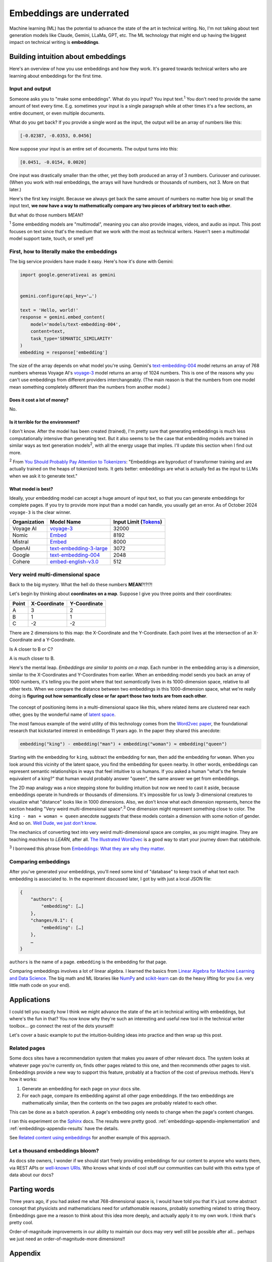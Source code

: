 .. _embeddings:

=========================
Embeddings are underrated
=========================

Machine learning (ML) has the potential to advance the state of the
art in technical writing. No, I'm not talking about text generation models
like Claude, Gemini, LLaMa, GPT, etc. The ML technology that might end up
having the biggest impact on technical writing is **embeddings**.

.. raw:: html

   Embeddings aren't exactly new, but they have become much more widely
   accessible in the last couple years. What embeddings offer to technical
   writers is <b><i>the ability to discover connections between texts at
   previously impossible scales</i></b>.

.. _embeddings-intuition:

-----------------------------------
Building intuition about embeddings
-----------------------------------

Here's an overview of how you use embeddings and how they work.
It's geared towards technical writers who are learning about
embeddings for the first time.

.. _embeddings-intuition-i/o:

Input and output
================

Someone asks you to "make some embeddings". What do you input? You input
text.\ :sup:`1` You don't need to provide the same amount of text every time.
E.g. sometimes your input is a single paragraph while at other times it's
a few sections, an entire document, or even multiple documents.

.. _array: https://www.geeksforgeeks.org/what-is-array/

What do you get back? If you provide a single word as the
input, the output will be an array of numbers like this:

.. code-block:: text

   [-0.02387, -0.0353, 0.0456]

Now suppose your input is an entire set of documents. The output
turns into this:

.. code-block:: text

   [0.0451, -0.0154, 0.0020]

One input was drastically smaller than the other, yet they both produced
an array of 3 numbers. Curiouser and curiouser. (When you work with real embeddings,
the arrays will have hundreds or thousands of numbers, not 3. More on that
later.)

Here's the first key insight. Because we always get back the same amount of
numbers no matter how big or small the input text, **we now have a way to
mathematically compare any two pieces of arbitrary text to each other**.

But what do those numbers *MEAN*?

:sup:`1` Some embedding models are "multimodal", meaning you can also provide images, videos,
and audio as input. This post focuses on text since that's the medium that we
work with the most as technical writers.
Haven't seen a multimodal model support taste, touch, or smell yet!

.. _embeddings-intuition-api:

First, how to literally make the embeddings
===========================================

The big service providers have made it easy.
Here's how it's done with Gemini:

.. code-block:: py

   import google.generativeai as gemini


   gemini.configure(api_key='…')

   text = 'Hello, world!'
   response = gemini.embed_content(
       model='models/text-embedding-004',
       content=text,
       task_type='SEMANTIC_SIMILARITY'
   )
   embedding = response['embedding']

.. _text-embedding-004: https://ai.google.dev/gemini-api/docs/models/gemini#text-embedding
.. _voyage-3: https://docs.voyageai.com/docs/embeddings

The size of the array depends on what model you're using. Gemini's
`text-embedding-004`_ model returns an array of 768 numbers whereas Voyage AI's
`voyage-3`_ model returns an array of 1024 numbers. This is one of the reasons
why you can't use embeddings from different providers interchangeably. (The
main reason is that the numbers from one model mean something completely
different than the numbers from another model.)

Does it cost a lot of money?
----------------------------

No.

Is it terrible for the environment?
-----------------------------------

I don't know. After the model has been created (trained), I'm pretty sure that
generating embeddings is much less computationally intensive than generating
text. But it also seems to be the case that embedding models are trained in
similar ways as text generation models\ :sup:`2`, with all the energy usage
that implies. I'll update this section when I find out more.

.. _You Should Probably Pay Attention to Tokenizers: https://cybernetist.com/2024/10/21/you-should-probably-pay-attention-to-tokenizers/

:sup:`2` From `You Should Probably Pay Attention to Tokenizers`_: "Embeddings
are byproduct of transformer training and are actually trained on the heaps of
tokenized texts. It gets better: embeddings are what is actually fed as the
input to LLMs when we ask it to generate text."

What model is best?
-------------------

Ideally, your embedding model can accept a huge amount of input text,
so that you can generate embeddings for complete pages. If you try to
provide more input than a model can handle, you usually get an error.
As of October 2024 ``voyage-3`` is the clear winner.

.. _Tokens: https://seantrott.substack.com/p/tokenization-in-large-language-models

.. csv-table::
   :header: Organization, Model Name, Input Limit (`Tokens`_)

   Voyage AI, `voyage-3 <https://docs.voyageai.com/docs/embeddings>`_, 32000
   Nomic, `Embed <https://www.nomic.ai/blog/posts/nomic-embed-text-v1>`__, 8192
   Mistral, `Embed <https://docs.mistral.ai/getting-started/models/models_overview/#premier-models>`__, 8000
   OpenAI, `text-embedding-3-large <https://platform.openai.com/docs/models/embeddings>`_, 3072
   Google, `text-embedding-004`_, 2048
   Cohere, `embed-english-v3.0 <https://docs.cohere.com/v2/docs/models#embed>`_, 512

.. _embeddings-intuition-meaning:

Very weird multi-dimensional space
==================================

Back to the big mystery. What the hell do these numbers **MEAN**?!?!?!

Let's begin by thinking about **coordinates on a map**.
Suppose I give you three points and their coordinates:

.. csv-table::
   :header: Point, X-Coordinate, Y-Coordinate

   A, 3, 2
   B, 1, 1
   C, -2, -2

There are 2 dimensions to this map: the X-Coordinate and the
Y-Coordinate. Each point lives at the intersection of an X-Coordinate
and a Y-Coordinate.

Is A closer to B or C?

.. plot::
   :show-source-link: False
   :include-source: False

   import matplotlib.pyplot as plt
   import networkx as nx


   graph = nx.Graph()

   graph.add_node("A", pos=(3, 2))
   graph.add_node("B", pos=(1, 1))
   graph.add_node("C", pos=(-2, -2))

   pos = nx.get_node_attributes(graph, 'pos')  # Get node positions
   x_coords = [pos[node][0] for node in graph.nodes()]
   y_coords = [pos[node][1] for node in graph.nodes()]
   x_min, x_max = min(x_coords) - 1, max(x_coords) + 1
   y_min, y_max = min(y_coords) - 1, max(y_coords) + 1

   nx.draw(graph, pos, with_labels=True, node_size=500, node_color="skyblue")
   labels = {}
   for node in graph.nodes():
       labels[node] = node
   nx.draw_networkx_labels(graph, pos, labels, font_size=12)

   plt.plot([x_min, x_max], [0, 0], color='gray', linestyle='--', linewidth=0.5)  # x-axis
   plt.plot([0, 0], [y_min, y_max], color='gray', linestyle='--', linewidth=0.5)  # y-axis
   plt.xlim(x_min, x_max)
   plt.ylim(y_min, y_max)

   plt.show()

A is much closer to B.

.. _latent space: https://en.wikipedia.org/wiki/Latent_space

Here's the mental leap. *Embeddings are similar to points on a map*.
Each number in the embedding array is a *dimension*, similar to the
X-Coordinates and Y-Coordinates from earlier. When an embedding
model sends you back an array of 1000 numbers, it's telling you the
point where that text *semantically* lives in its 1000-dimension space,
relative to all other texts. When we compare the distance between two
embeddings in this 1000-dimension space, what we're really doing is
**figuring out how semantically close or far apart those two texts are
from each other**.

.. figure:: /_static/mindblown.gif

.. _Word2vec paper: https://arxiv.org/pdf/1301.3781

The concept of positioning items in a multi-dimensional
space like this, where related items are clustered near each other,
goes by the wonderful name of `latent space`_.
 
The most famous example of the weird utility of this technology comes from
the `Word2vec paper`_, the foundational research that kickstarted interest
in embeddings 11 years ago. In the paper they shared this anecdote:

.. code-block:: text

   embedding("king") - embedding("man") + embedding("woman") ≈ embedding("queen")

Starting with the embedding for ``king``, subtract the embedding for ``man``,
then add the embedding for ``woman``. When you look around this vicinity of the
latent space, you find the embedding for ``queen`` nearby. In other words,
embeddings can represent semantic relationships in ways that feel intuitive
to us humans. If you asked a human "what's the female equivalent
of a king?" that human would probably answer "queen", the same answer we get from embeddings.

The 2D map analogy was a nice stepping stone for building intuition but now we need
to cast it aside, because embeddings operate in hundreds or thousands
of dimensions. It's impossible for us lowly 3-dimensional creatures to
visualize what "distance" looks like in 1000 dimensions. Also, we don't know
what each dimension represents, hence the section heading "Very weird
multi-dimensional space".\ :sup:`3` One dimension might represent something
close to color. The ``king - man + woman ≈ queen`` anecdote suggests that these
models contain a dimension with some notion of gender. And so on.
`Well Dude, we just don't know <https://youtu.be/7ZYqjaLaK08>`_.

.. _The Illustrated Word2vec: https://jalammar.github.io/illustrated-word2vec/

The mechanics of converting text into very weird multi-dimensional space are
complex, as you might imagine. They are teaching *machines* to *LEARN*, after all.
`The Illustrated Word2vec`_ is a good way to start your journey down that
rabbithole.

:sup:`3` I borrowed this phrase from `Embeddings: What they are why they
matter <https://simonwillison.net/2023/Oct/23/embeddings/>`_.

Comparing embeddings
====================

After you've generated your embeddings, you'll need some kind of "database"
to keep track of what text each embedding is associated to. In the experiment
discussed later, I got by with just a local JSON file:

.. code-block:: text

   {
       "authors": {
           "embedding": […]
       },
       "changes/0.1": {
           "embedding": […]
       },
       …
   }

``authors`` is the name of a page. ``embedding`` is the embedding for that page.

.. _Linear Algebra for Machine Learning and Data Science: https://www.coursera.org/learn/machine-learning-linear-algebra
.. _NumPy: https://numpy.org/doc/stable/
.. _scikit-learn: https://scikit-learn.org/stable/

Comparing embeddings involves a lot of linear algebra.
I learned the basics from `Linear Algebra for Machine Learning and Data Science`_.
The big math and ML libraries like `NumPy`_ and `scikit-learn`_ can do the
heavy lifting for you (i.e. very little math code on your end).

.. _embeddings-applications:

------------
Applications
------------

I could tell you exactly how I think we might advance the state of the art
in technical writing with embeddings, but where's the fun in that?
You now know why they're such an interesting and useful new tool in the
technical writer toolbox… go connect the rest of the dots yourself!

Let's cover a basic example to put the intuition-building ideas into
practice and then wrap up this post.

Related pages
=============

Some docs sites have a recommendation system that makes you aware of other
relevant docs. The system looks at whatever page you're currently on, finds
other pages related to this one, and then recommends other pages to visit.
Embeddings provide a new way to support this feature, probably at a fraction
of the cost of previous methods. Here's how it works:

1. Generate an embedding for each page on your docs site.
2. For each page, compare its embedding against all other page embeddings.
   If the two embeddings are mathematically similar, then the contents
   on the two pages are probably related to each other.

This can be done as a batch operation. A page's embedding only needs to
change when the page's content changes.

.. _Sphinx: https://www.sphinx-doc.org/en/master/

I ran this experiment on the `Sphinx`_ docs. The results were pretty good.
:ref:`embeddings-appendix-implementation` and
:ref:`embeddings-appendix-results` have the details.

.. _Related content using embeddings: https://simonwillison.net/2023/Oct/23/embeddings/#related-content-using-embeddings

See `Related content using embeddings`_ for another example of this approach.

Let a thousand embeddings bloom?
================================

.. _well-known URIs: https://en.wikipedia.org/wiki/Well-known_URI

As docs site owners, I wonder if we should start freely providing embeddings for our
content to anyone who wants them, via REST APIs or `well-known URIs`_.
Who knows what kinds of cool stuff our communities can build with this extra type
of data about our docs?

-------------
Parting words
-------------

Three years ago, if you had asked me what 768-dimensional space is,
I would have told you that it's just some abstract concept that physicists
and mathematicians need for unfathomable reasons, probably something related to
string theory. Embeddings gave me a reason to think about this idea more
deeply, and actually apply it to my own work. I think that's pretty cool.

Order-of-magnitude improvements in our ability to maintain our docs
may very well still be possible after all… perhaps we just need
an order-of-magnitude-more dimensions!!

.. _embeddings-appendix:

--------
Appendix
--------

.. _embeddings-appendix-implementation:

Implementation
==============

.. _Sphinx extension: https://www.sphinx-doc.org/en/master/development/tutorials/extending_build.html

I created a `Sphinx extension`_ to generate an embedding for each doc. Sphinx automatically invokes
this extension as it builds the docs.

.. code-block:: py

   import json
   import os


   import voyageai


   VOYAGE_API_KEY = os.getenv('VOYAGE_API_KEY')
   voyage = voyageai.Client(api_key=VOYAGE_API_KEY)


   def on_build_finished(app, exception):
       with open(srcpath, 'w') as f:
           json.dump(data, f, indent=4)


   def embed_with_voyage(text):
       try:
           embedding = voyage.embed([text], model='voyage-3', input_type='document').embeddings[0]
           return embedding
       except Exception as e:
           return None


   def on_doctree_resolved(app, doctree, docname):
       text = doctree.astext()
       embedding = embed_with_voyage(text)  # Generate an embedding for each document!
       data[docname] = {
           'embedding': embedding
       }


   # Use some globals because this is just an experiment and you can't stop me
   def init_globals(srcdir):
       global filename
       global srcpath
       global data
       filename = 'embeddings.json'
       srcpath = f'{srcdir}/{filename}'
       data = {}


   def setup(app):
       init_globals(app.srcdir)
       # https://www.sphinx-doc.org/en/master/extdev/appapi.html#sphinx-core-events
       app.connect('doctree-resolved', on_doctree_resolved)  # This event fires on every doc that's processed
       app.connect('build-finished', on_build_finished)
       return {
           'version': '0.0.1',
           'parallel_read_safe': True,
           'parallel_write_safe': True,
       }

When the build finishes, the embeddings data is stored in ``embeddings.json`` like this:

.. code-block:: text

   {
       "authors": {
           "embedding": […]
       },
       "changes/0.1": {
           "embedding": […]
       },
       …
   }

``authors`` and ``changes/0.1`` are docs. ``embedding`` contains the
embedding for that doc.

.. _Linear Algebra for Machine Learning and Data Science: https://www.coursera.org/learn/machine-learning-linear-algebra

The last step is to find the closest neighbor for each doc. I.e. to
find the other page that is considered relevant to the page you're currently on.
As mentioned earlier, `Linear Algebra for Machine Learning and Data Science`_
was the class that taught me the basics.

.. code-block:: py

   import json


   import numpy as np
   from sklearn.metrics.pairwise import cosine_similarity


   def find_docname(data, target):
       for docname in data:
           if data[docname]['embedding'] == target:
               return docname
       return None


   # Adapted from the Voyage AI docs
   # https://web.archive.org/web/20240923001107/https://docs.voyageai.com/docs/quickstart-tutorial
   def k_nearest_neighbors(target, embeddings, k=5):
       # Convert to numpy array
       target = np.array(target)
       embeddings = np.array(embeddings)
       # Reshape the query vector embedding to a matrix of shape (1, n) to make it 
       # compatible with cosine_similarity
       target = target.reshape(1, -1)
       # Calculate the similarity for each item in data
       cosine_sim = cosine_similarity(target, embeddings)
       # Sort the data by similarity in descending order and take the top k items
       sorted_indices = np.argsort(cosine_sim[0])[::-1]
       # Take the top k related embeddings
       top_k_related_embeddings = embeddings[sorted_indices[:k]]
       top_k_related_embeddings = [
           list(row[:]) for row in top_k_related_embeddings
       ]  # convert to list
       return top_k_related_embeddings


   with open('doc/embeddings.json', 'r') as f:
       data = json.load(f)
   embeddings = [data[docname]['embedding'] for docname in data]
   print('.. csv-table::')
   print('   :header: "Target", "Neighbor"')
   print()
   for target in embeddings:
       dot_products = np.dot(embeddings, target)
       neighbors = k_nearest_neighbors(target, embeddings, k=3)
       # ignore neighbors[0] because that is always the target itself
       nearest_neighbor = neighbors[1]
       target_docname = find_docname(data, target)
       target_cell = f'`{target_docname} <https://www.sphinx-doc.org/en/master/{target_docname}.html>`_'
       neighbor_docname = find_docname(data, nearest_neighbor)
       neighbor_cell = f'`{neighbor_docname} <https://www.sphinx-doc.org/en/master/{neighbor_docname}.html>`_'
       print(f'   "{target_cell}", "{neighbor_cell}"')

As you may have noticed, I did not actually implement the recommendation
UI in this experiment. My main goal was to get basic data on whether
the embeddings approach generates decent recommendations or not.

.. _embeddings-appendix-results:

Results
=======

How to interpret the data: ``Target`` would be the page that you're
currently on. ``Neighbor`` would be the recommended page.

.. csv-table::
   :header: "Target", "Neighbor"

   "`authors <https://www.sphinx-doc.org/en/master/authors.html>`_", "`changes/0.6 <https://www.sphinx-doc.org/en/master/changes/0.6.html>`_"
   "`changes/0.1 <https://www.sphinx-doc.org/en/master/changes/0.1.html>`_", "`changes/0.5 <https://www.sphinx-doc.org/en/master/changes/0.5.html>`_"
   "`changes/0.2 <https://www.sphinx-doc.org/en/master/changes/0.2.html>`_", "`changes/1.2 <https://www.sphinx-doc.org/en/master/changes/1.2.html>`_"
   "`changes/0.3 <https://www.sphinx-doc.org/en/master/changes/0.3.html>`_", "`changes/0.4 <https://www.sphinx-doc.org/en/master/changes/0.4.html>`_"
   "`changes/0.4 <https://www.sphinx-doc.org/en/master/changes/0.4.html>`_", "`changes/1.2 <https://www.sphinx-doc.org/en/master/changes/1.2.html>`_"
   "`changes/0.5 <https://www.sphinx-doc.org/en/master/changes/0.5.html>`_", "`changes/0.6 <https://www.sphinx-doc.org/en/master/changes/0.6.html>`_"
   "`changes/0.6 <https://www.sphinx-doc.org/en/master/changes/0.6.html>`_", "`changes/1.6 <https://www.sphinx-doc.org/en/master/changes/1.6.html>`_"
   "`changes/1.0 <https://www.sphinx-doc.org/en/master/changes/1.0.html>`_", "`changes/1.3 <https://www.sphinx-doc.org/en/master/changes/1.3.html>`_"
   "`changes/1.1 <https://www.sphinx-doc.org/en/master/changes/1.1.html>`_", "`changes/1.2 <https://www.sphinx-doc.org/en/master/changes/1.2.html>`_"
   "`changes/1.2 <https://www.sphinx-doc.org/en/master/changes/1.2.html>`_", "`changes/1.1 <https://www.sphinx-doc.org/en/master/changes/1.1.html>`_"
   "`changes/1.3 <https://www.sphinx-doc.org/en/master/changes/1.3.html>`_", "`changes/1.4 <https://www.sphinx-doc.org/en/master/changes/1.4.html>`_"
   "`changes/1.4 <https://www.sphinx-doc.org/en/master/changes/1.4.html>`_", "`changes/1.3 <https://www.sphinx-doc.org/en/master/changes/1.3.html>`_"
   "`changes/1.5 <https://www.sphinx-doc.org/en/master/changes/1.5.html>`_", "`changes/1.6 <https://www.sphinx-doc.org/en/master/changes/1.6.html>`_"
   "`changes/1.6 <https://www.sphinx-doc.org/en/master/changes/1.6.html>`_", "`changes/1.5 <https://www.sphinx-doc.org/en/master/changes/1.5.html>`_"
   "`changes/1.7 <https://www.sphinx-doc.org/en/master/changes/1.7.html>`_", "`changes/1.8 <https://www.sphinx-doc.org/en/master/changes/1.8.html>`_"
   "`changes/1.8 <https://www.sphinx-doc.org/en/master/changes/1.8.html>`_", "`changes/1.6 <https://www.sphinx-doc.org/en/master/changes/1.6.html>`_"
   "`changes/2.0 <https://www.sphinx-doc.org/en/master/changes/2.0.html>`_", "`changes/1.8 <https://www.sphinx-doc.org/en/master/changes/1.8.html>`_"
   "`changes/2.1 <https://www.sphinx-doc.org/en/master/changes/2.1.html>`_", "`changes/1.2 <https://www.sphinx-doc.org/en/master/changes/1.2.html>`_"
   "`changes/2.2 <https://www.sphinx-doc.org/en/master/changes/2.2.html>`_", "`changes/1.2 <https://www.sphinx-doc.org/en/master/changes/1.2.html>`_"
   "`changes/2.3 <https://www.sphinx-doc.org/en/master/changes/2.3.html>`_", "`changes/2.1 <https://www.sphinx-doc.org/en/master/changes/2.1.html>`_"
   "`changes/2.4 <https://www.sphinx-doc.org/en/master/changes/2.4.html>`_", "`changes/3.5 <https://www.sphinx-doc.org/en/master/changes/3.5.html>`_"
   "`changes/3.0 <https://www.sphinx-doc.org/en/master/changes/3.0.html>`_", "`changes/4.3 <https://www.sphinx-doc.org/en/master/changes/4.3.html>`_"
   "`changes/3.1 <https://www.sphinx-doc.org/en/master/changes/3.1.html>`_", "`changes/3.3 <https://www.sphinx-doc.org/en/master/changes/3.3.html>`_"
   "`changes/3.2 <https://www.sphinx-doc.org/en/master/changes/3.2.html>`_", "`changes/3.0 <https://www.sphinx-doc.org/en/master/changes/3.0.html>`_"
   "`changes/3.3 <https://www.sphinx-doc.org/en/master/changes/3.3.html>`_", "`changes/3.1 <https://www.sphinx-doc.org/en/master/changes/3.1.html>`_"
   "`changes/3.4 <https://www.sphinx-doc.org/en/master/changes/3.4.html>`_", "`changes/4.3 <https://www.sphinx-doc.org/en/master/changes/4.3.html>`_"
   "`changes/3.5 <https://www.sphinx-doc.org/en/master/changes/3.5.html>`_", "`changes/1.3 <https://www.sphinx-doc.org/en/master/changes/1.3.html>`_"
   "`changes/4.0 <https://www.sphinx-doc.org/en/master/changes/4.0.html>`_", "`changes/3.0 <https://www.sphinx-doc.org/en/master/changes/3.0.html>`_"
   "`changes/4.1 <https://www.sphinx-doc.org/en/master/changes/4.1.html>`_", "`changes/4.4 <https://www.sphinx-doc.org/en/master/changes/4.4.html>`_"
   "`changes/4.2 <https://www.sphinx-doc.org/en/master/changes/4.2.html>`_", "`changes/4.4 <https://www.sphinx-doc.org/en/master/changes/4.4.html>`_"
   "`changes/4.3 <https://www.sphinx-doc.org/en/master/changes/4.3.html>`_", "`changes/3.0 <https://www.sphinx-doc.org/en/master/changes/3.0.html>`_"
   "`changes/4.4 <https://www.sphinx-doc.org/en/master/changes/4.4.html>`_", "`changes/7.4 <https://www.sphinx-doc.org/en/master/changes/7.4.html>`_"
   "`changes/4.5 <https://www.sphinx-doc.org/en/master/changes/4.5.html>`_", "`changes/4.4 <https://www.sphinx-doc.org/en/master/changes/4.4.html>`_"
   "`changes/5.0 <https://www.sphinx-doc.org/en/master/changes/5.0.html>`_", "`changes/3.5 <https://www.sphinx-doc.org/en/master/changes/3.5.html>`_"
   "`changes/5.1 <https://www.sphinx-doc.org/en/master/changes/5.1.html>`_", "`changes/5.0 <https://www.sphinx-doc.org/en/master/changes/5.0.html>`_"
   "`changes/5.2 <https://www.sphinx-doc.org/en/master/changes/5.2.html>`_", "`changes/3.5 <https://www.sphinx-doc.org/en/master/changes/3.5.html>`_"
   "`changes/5.3 <https://www.sphinx-doc.org/en/master/changes/5.3.html>`_", "`changes/5.2 <https://www.sphinx-doc.org/en/master/changes/5.2.html>`_"
   "`changes/6.0 <https://www.sphinx-doc.org/en/master/changes/6.0.html>`_", "`changes/6.2 <https://www.sphinx-doc.org/en/master/changes/6.2.html>`_"
   "`changes/6.1 <https://www.sphinx-doc.org/en/master/changes/6.1.html>`_", "`changes/6.2 <https://www.sphinx-doc.org/en/master/changes/6.2.html>`_"
   "`changes/6.2 <https://www.sphinx-doc.org/en/master/changes/6.2.html>`_", "`changes/6.1 <https://www.sphinx-doc.org/en/master/changes/6.1.html>`_"
   "`changes/7.0 <https://www.sphinx-doc.org/en/master/changes/7.0.html>`_", "`extdev/deprecated <https://www.sphinx-doc.org/en/master/extdev/deprecated.html>`_"
   "`changes/7.1 <https://www.sphinx-doc.org/en/master/changes/7.1.html>`_", "`changes/7.2 <https://www.sphinx-doc.org/en/master/changes/7.2.html>`_"
   "`changes/7.2 <https://www.sphinx-doc.org/en/master/changes/7.2.html>`_", "`changes/7.4 <https://www.sphinx-doc.org/en/master/changes/7.4.html>`_"
   "`changes/7.3 <https://www.sphinx-doc.org/en/master/changes/7.3.html>`_", "`changes/7.4 <https://www.sphinx-doc.org/en/master/changes/7.4.html>`_"
   "`changes/7.4 <https://www.sphinx-doc.org/en/master/changes/7.4.html>`_", "`changes/7.3 <https://www.sphinx-doc.org/en/master/changes/7.3.html>`_"
   "`changes/8.0 <https://www.sphinx-doc.org/en/master/changes/8.0.html>`_", "`changes/8.1 <https://www.sphinx-doc.org/en/master/changes/8.1.html>`_"
   "`changes/8.1 <https://www.sphinx-doc.org/en/master/changes/8.1.html>`_", "`changes/1.8 <https://www.sphinx-doc.org/en/master/changes/1.8.html>`_"
   "`changes/index <https://www.sphinx-doc.org/en/master/changes/index.html>`_", "`changes/8.0 <https://www.sphinx-doc.org/en/master/changes/8.0.html>`_"
   "`development/howtos/builders <https://www.sphinx-doc.org/en/master/development/howtos/builders.html>`_", "`usage/extensions/index <https://www.sphinx-doc.org/en/master/usage/extensions/index.html>`_"
   "`development/howtos/index <https://www.sphinx-doc.org/en/master/development/howtos/index.html>`_", "`development/tutorials/index <https://www.sphinx-doc.org/en/master/development/tutorials/index.html>`_"
   "`development/howtos/setup_extension <https://www.sphinx-doc.org/en/master/development/howtos/setup_extension.html>`_", "`usage/extensions/index <https://www.sphinx-doc.org/en/master/usage/extensions/index.html>`_"
   "`development/html_themes/index <https://www.sphinx-doc.org/en/master/development/html_themes/index.html>`_", "`usage/theming <https://www.sphinx-doc.org/en/master/usage/theming.html>`_"
   "`development/html_themes/templating <https://www.sphinx-doc.org/en/master/development/html_themes/templating.html>`_", "`development/html_themes/index <https://www.sphinx-doc.org/en/master/development/html_themes/index.html>`_"
   "`development/index <https://www.sphinx-doc.org/en/master/development/index.html>`_", "`usage/index <https://www.sphinx-doc.org/en/master/usage/index.html>`_"
   "`development/tutorials/adding_domain <https://www.sphinx-doc.org/en/master/development/tutorials/adding_domain.html>`_", "`extdev/domainapi <https://www.sphinx-doc.org/en/master/extdev/domainapi.html>`_"
   "`development/tutorials/autodoc_ext <https://www.sphinx-doc.org/en/master/development/tutorials/autodoc_ext.html>`_", "`usage/extensions/autodoc <https://www.sphinx-doc.org/en/master/usage/extensions/autodoc.html>`_"
   "`development/tutorials/examples/README <https://www.sphinx-doc.org/en/master/development/tutorials/examples/README.html>`_", "`tutorial/end <https://www.sphinx-doc.org/en/master/tutorial/end.html>`_"
   "`development/tutorials/extending_build <https://www.sphinx-doc.org/en/master/development/tutorials/extending_build.html>`_", "`usage/extensions/todo <https://www.sphinx-doc.org/en/master/usage/extensions/todo.html>`_"
   "`development/tutorials/extending_syntax <https://www.sphinx-doc.org/en/master/development/tutorials/extending_syntax.html>`_", "`extdev/markupapi <https://www.sphinx-doc.org/en/master/extdev/markupapi.html>`_"
   "`development/tutorials/index <https://www.sphinx-doc.org/en/master/development/tutorials/index.html>`_", "`development/howtos/index <https://www.sphinx-doc.org/en/master/development/howtos/index.html>`_"
   "`examples <https://www.sphinx-doc.org/en/master/examples.html>`_", "`index <https://www.sphinx-doc.org/en/master/index.html>`_"
   "`extdev/appapi <https://www.sphinx-doc.org/en/master/extdev/appapi.html>`_", "`extdev/index <https://www.sphinx-doc.org/en/master/extdev/index.html>`_"
   "`extdev/builderapi <https://www.sphinx-doc.org/en/master/extdev/builderapi.html>`_", "`usage/builders/index <https://www.sphinx-doc.org/en/master/usage/builders/index.html>`_"
   "`extdev/collectorapi <https://www.sphinx-doc.org/en/master/extdev/collectorapi.html>`_", "`extdev/envapi <https://www.sphinx-doc.org/en/master/extdev/envapi.html>`_"
   "`extdev/deprecated <https://www.sphinx-doc.org/en/master/extdev/deprecated.html>`_", "`changes/1.8 <https://www.sphinx-doc.org/en/master/changes/1.8.html>`_"
   "`extdev/domainapi <https://www.sphinx-doc.org/en/master/extdev/domainapi.html>`_", "`usage/domains/index <https://www.sphinx-doc.org/en/master/usage/domains/index.html>`_"
   "`extdev/envapi <https://www.sphinx-doc.org/en/master/extdev/envapi.html>`_", "`extdev/collectorapi <https://www.sphinx-doc.org/en/master/extdev/collectorapi.html>`_"
   "`extdev/event_callbacks <https://www.sphinx-doc.org/en/master/extdev/event_callbacks.html>`_", "`extdev/appapi <https://www.sphinx-doc.org/en/master/extdev/appapi.html>`_"
   "`extdev/i18n <https://www.sphinx-doc.org/en/master/extdev/i18n.html>`_", "`usage/advanced/intl <https://www.sphinx-doc.org/en/master/usage/advanced/intl.html>`_"
   "`extdev/index <https://www.sphinx-doc.org/en/master/extdev/index.html>`_", "`extdev/appapi <https://www.sphinx-doc.org/en/master/extdev/appapi.html>`_"
   "`extdev/logging <https://www.sphinx-doc.org/en/master/extdev/logging.html>`_", "`extdev/appapi <https://www.sphinx-doc.org/en/master/extdev/appapi.html>`_"
   "`extdev/markupapi <https://www.sphinx-doc.org/en/master/extdev/markupapi.html>`_", "`development/tutorials/extending_syntax <https://www.sphinx-doc.org/en/master/development/tutorials/extending_syntax.html>`_"
   "`extdev/nodes <https://www.sphinx-doc.org/en/master/extdev/nodes.html>`_", "`extdev/domainapi <https://www.sphinx-doc.org/en/master/extdev/domainapi.html>`_"
   "`extdev/parserapi <https://www.sphinx-doc.org/en/master/extdev/parserapi.html>`_", "`extdev/appapi <https://www.sphinx-doc.org/en/master/extdev/appapi.html>`_"
   "`extdev/projectapi <https://www.sphinx-doc.org/en/master/extdev/projectapi.html>`_", "`extdev/envapi <https://www.sphinx-doc.org/en/master/extdev/envapi.html>`_"
   "`extdev/testing <https://www.sphinx-doc.org/en/master/extdev/testing.html>`_", "`internals/contributing <https://www.sphinx-doc.org/en/master/internals/contributing.html>`_"
   "`extdev/utils <https://www.sphinx-doc.org/en/master/extdev/utils.html>`_", "`extdev/appapi <https://www.sphinx-doc.org/en/master/extdev/appapi.html>`_"
   "`faq <https://www.sphinx-doc.org/en/master/faq.html>`_", "`usage/configuration <https://www.sphinx-doc.org/en/master/usage/configuration.html>`_"
   "`glossary <https://www.sphinx-doc.org/en/master/glossary.html>`_", "`usage/quickstart <https://www.sphinx-doc.org/en/master/usage/quickstart.html>`_"
   "`index <https://www.sphinx-doc.org/en/master/index.html>`_", "`usage/quickstart <https://www.sphinx-doc.org/en/master/usage/quickstart.html>`_"
   "`internals/code-of-conduct <https://www.sphinx-doc.org/en/master/internals/code-of-conduct.html>`_", "`internals/index <https://www.sphinx-doc.org/en/master/internals/index.html>`_"
   "`internals/contributing <https://www.sphinx-doc.org/en/master/internals/contributing.html>`_", "`usage/advanced/intl <https://www.sphinx-doc.org/en/master/usage/advanced/intl.html>`_"
   "`internals/index <https://www.sphinx-doc.org/en/master/internals/index.html>`_", "`usage/index <https://www.sphinx-doc.org/en/master/usage/index.html>`_"
   "`internals/organization <https://www.sphinx-doc.org/en/master/internals/organization.html>`_", "`internals/contributing <https://www.sphinx-doc.org/en/master/internals/contributing.html>`_"
   "`internals/release-process <https://www.sphinx-doc.org/en/master/internals/release-process.html>`_", "`extdev/deprecated <https://www.sphinx-doc.org/en/master/extdev/deprecated.html>`_"
   "`latex <https://www.sphinx-doc.org/en/master/latex.html>`_", "`usage/configuration <https://www.sphinx-doc.org/en/master/usage/configuration.html>`_"
   "`man/index <https://www.sphinx-doc.org/en/master/man/index.html>`_", "`usage/index <https://www.sphinx-doc.org/en/master/usage/index.html>`_"
   "`man/sphinx-apidoc <https://www.sphinx-doc.org/en/master/man/sphinx-apidoc.html>`_", "`man/sphinx-autogen <https://www.sphinx-doc.org/en/master/man/sphinx-autogen.html>`_"
   "`man/sphinx-autogen <https://www.sphinx-doc.org/en/master/man/sphinx-autogen.html>`_", "`usage/extensions/autosummary <https://www.sphinx-doc.org/en/master/usage/extensions/autosummary.html>`_"
   "`man/sphinx-build <https://www.sphinx-doc.org/en/master/man/sphinx-build.html>`_", "`usage/configuration <https://www.sphinx-doc.org/en/master/usage/configuration.html>`_"
   "`man/sphinx-quickstart <https://www.sphinx-doc.org/en/master/man/sphinx-quickstart.html>`_", "`tutorial/getting-started <https://www.sphinx-doc.org/en/master/tutorial/getting-started.html>`_"
   "`support <https://www.sphinx-doc.org/en/master/support.html>`_", "`tutorial/end <https://www.sphinx-doc.org/en/master/tutorial/end.html>`_"
   "`tutorial/automatic-doc-generation <https://www.sphinx-doc.org/en/master/tutorial/automatic-doc-generation.html>`_", "`usage/extensions/autosummary <https://www.sphinx-doc.org/en/master/usage/extensions/autosummary.html>`_"
   "`tutorial/deploying <https://www.sphinx-doc.org/en/master/tutorial/deploying.html>`_", "`tutorial/first-steps <https://www.sphinx-doc.org/en/master/tutorial/first-steps.html>`_"
   "`tutorial/describing-code <https://www.sphinx-doc.org/en/master/tutorial/describing-code.html>`_", "`usage/domains/index <https://www.sphinx-doc.org/en/master/usage/domains/index.html>`_"
   "`tutorial/end <https://www.sphinx-doc.org/en/master/tutorial/end.html>`_", "`usage/index <https://www.sphinx-doc.org/en/master/usage/index.html>`_"
   "`tutorial/first-steps <https://www.sphinx-doc.org/en/master/tutorial/first-steps.html>`_", "`tutorial/getting-started <https://www.sphinx-doc.org/en/master/tutorial/getting-started.html>`_"
   "`tutorial/getting-started <https://www.sphinx-doc.org/en/master/tutorial/getting-started.html>`_", "`tutorial/index <https://www.sphinx-doc.org/en/master/tutorial/index.html>`_"
   "`tutorial/index <https://www.sphinx-doc.org/en/master/tutorial/index.html>`_", "`tutorial/getting-started <https://www.sphinx-doc.org/en/master/tutorial/getting-started.html>`_"
   "`tutorial/more-sphinx-customization <https://www.sphinx-doc.org/en/master/tutorial/more-sphinx-customization.html>`_", "`usage/theming <https://www.sphinx-doc.org/en/master/usage/theming.html>`_"
   "`tutorial/narrative-documentation <https://www.sphinx-doc.org/en/master/tutorial/narrative-documentation.html>`_", "`usage/quickstart <https://www.sphinx-doc.org/en/master/usage/quickstart.html>`_"
   "`usage/advanced/intl <https://www.sphinx-doc.org/en/master/usage/advanced/intl.html>`_", "`internals/contributing <https://www.sphinx-doc.org/en/master/internals/contributing.html>`_"
   "`usage/advanced/websupport/api <https://www.sphinx-doc.org/en/master/usage/advanced/websupport/api.html>`_", "`usage/advanced/websupport/quickstart <https://www.sphinx-doc.org/en/master/usage/advanced/websupport/quickstart.html>`_"
   "`usage/advanced/websupport/index <https://www.sphinx-doc.org/en/master/usage/advanced/websupport/index.html>`_", "`usage/advanced/websupport/quickstart <https://www.sphinx-doc.org/en/master/usage/advanced/websupport/quickstart.html>`_"
   "`usage/advanced/websupport/quickstart <https://www.sphinx-doc.org/en/master/usage/advanced/websupport/quickstart.html>`_", "`usage/advanced/websupport/api <https://www.sphinx-doc.org/en/master/usage/advanced/websupport/api.html>`_"
   "`usage/advanced/websupport/searchadapters <https://www.sphinx-doc.org/en/master/usage/advanced/websupport/searchadapters.html>`_", "`usage/advanced/websupport/api <https://www.sphinx-doc.org/en/master/usage/advanced/websupport/api.html>`_"
   "`usage/advanced/websupport/storagebackends <https://www.sphinx-doc.org/en/master/usage/advanced/websupport/storagebackends.html>`_", "`usage/advanced/websupport/api <https://www.sphinx-doc.org/en/master/usage/advanced/websupport/api.html>`_"
   "`usage/builders/index <https://www.sphinx-doc.org/en/master/usage/builders/index.html>`_", "`usage/configuration <https://www.sphinx-doc.org/en/master/usage/configuration.html>`_"
   "`usage/configuration <https://www.sphinx-doc.org/en/master/usage/configuration.html>`_", "`changes/1.2 <https://www.sphinx-doc.org/en/master/changes/1.2.html>`_"
   "`usage/domains/c <https://www.sphinx-doc.org/en/master/usage/domains/c.html>`_", "`usage/domains/cpp <https://www.sphinx-doc.org/en/master/usage/domains/cpp.html>`_"
   "`usage/domains/cpp <https://www.sphinx-doc.org/en/master/usage/domains/cpp.html>`_", "`usage/domains/c <https://www.sphinx-doc.org/en/master/usage/domains/c.html>`_"
   "`usage/domains/index <https://www.sphinx-doc.org/en/master/usage/domains/index.html>`_", "`extdev/domainapi <https://www.sphinx-doc.org/en/master/extdev/domainapi.html>`_"
   "`usage/domains/javascript <https://www.sphinx-doc.org/en/master/usage/domains/javascript.html>`_", "`usage/domains/python <https://www.sphinx-doc.org/en/master/usage/domains/python.html>`_"
   "`usage/domains/mathematics <https://www.sphinx-doc.org/en/master/usage/domains/mathematics.html>`_", "`usage/referencing <https://www.sphinx-doc.org/en/master/usage/referencing.html>`_"
   "`usage/domains/python <https://www.sphinx-doc.org/en/master/usage/domains/python.html>`_", "`extdev/domainapi <https://www.sphinx-doc.org/en/master/extdev/domainapi.html>`_"
   "`usage/domains/restructuredtext <https://www.sphinx-doc.org/en/master/usage/domains/restructuredtext.html>`_", "`extdev/markupapi <https://www.sphinx-doc.org/en/master/extdev/markupapi.html>`_"
   "`usage/domains/standard <https://www.sphinx-doc.org/en/master/usage/domains/standard.html>`_", "`usage/domains/index <https://www.sphinx-doc.org/en/master/usage/domains/index.html>`_"
   "`usage/extensions/autodoc <https://www.sphinx-doc.org/en/master/usage/extensions/autodoc.html>`_", "`tutorial/automatic-doc-generation <https://www.sphinx-doc.org/en/master/tutorial/automatic-doc-generation.html>`_"
   "`usage/extensions/autosectionlabel <https://www.sphinx-doc.org/en/master/usage/extensions/autosectionlabel.html>`_", "`usage/quickstart <https://www.sphinx-doc.org/en/master/usage/quickstart.html>`_"
   "`usage/extensions/autosummary <https://www.sphinx-doc.org/en/master/usage/extensions/autosummary.html>`_", "`tutorial/automatic-doc-generation <https://www.sphinx-doc.org/en/master/tutorial/automatic-doc-generation.html>`_"
   "`usage/extensions/coverage <https://www.sphinx-doc.org/en/master/usage/extensions/coverage.html>`_", "`usage/extensions/autodoc <https://www.sphinx-doc.org/en/master/usage/extensions/autodoc.html>`_"
   "`usage/extensions/doctest <https://www.sphinx-doc.org/en/master/usage/extensions/doctest.html>`_", "`tutorial/describing-code <https://www.sphinx-doc.org/en/master/tutorial/describing-code.html>`_"
   "`usage/extensions/duration <https://www.sphinx-doc.org/en/master/usage/extensions/duration.html>`_", "`tutorial/more-sphinx-customization <https://www.sphinx-doc.org/en/master/tutorial/more-sphinx-customization.html>`_"
   "`usage/extensions/example_google <https://www.sphinx-doc.org/en/master/usage/extensions/example_google.html>`_", "`usage/extensions/example_numpy <https://www.sphinx-doc.org/en/master/usage/extensions/example_numpy.html>`_"
   "`usage/extensions/example_numpy <https://www.sphinx-doc.org/en/master/usage/extensions/example_numpy.html>`_", "`usage/extensions/example_google <https://www.sphinx-doc.org/en/master/usage/extensions/example_google.html>`_"
   "`usage/extensions/extlinks <https://www.sphinx-doc.org/en/master/usage/extensions/extlinks.html>`_", "`usage/extensions/intersphinx <https://www.sphinx-doc.org/en/master/usage/extensions/intersphinx.html>`_"
   "`usage/extensions/githubpages <https://www.sphinx-doc.org/en/master/usage/extensions/githubpages.html>`_", "`tutorial/deploying <https://www.sphinx-doc.org/en/master/tutorial/deploying.html>`_"
   "`usage/extensions/graphviz <https://www.sphinx-doc.org/en/master/usage/extensions/graphviz.html>`_", "`usage/extensions/math <https://www.sphinx-doc.org/en/master/usage/extensions/math.html>`_"
   "`usage/extensions/ifconfig <https://www.sphinx-doc.org/en/master/usage/extensions/ifconfig.html>`_", "`usage/extensions/doctest <https://www.sphinx-doc.org/en/master/usage/extensions/doctest.html>`_"
   "`usage/extensions/imgconverter <https://www.sphinx-doc.org/en/master/usage/extensions/imgconverter.html>`_", "`usage/extensions/math <https://www.sphinx-doc.org/en/master/usage/extensions/math.html>`_"
   "`usage/extensions/index <https://www.sphinx-doc.org/en/master/usage/extensions/index.html>`_", "`development/index <https://www.sphinx-doc.org/en/master/development/index.html>`_"
   "`usage/extensions/inheritance <https://www.sphinx-doc.org/en/master/usage/extensions/inheritance.html>`_", "`usage/extensions/graphviz <https://www.sphinx-doc.org/en/master/usage/extensions/graphviz.html>`_"
   "`usage/extensions/intersphinx <https://www.sphinx-doc.org/en/master/usage/extensions/intersphinx.html>`_", "`usage/quickstart <https://www.sphinx-doc.org/en/master/usage/quickstart.html>`_"
   "`usage/extensions/linkcode <https://www.sphinx-doc.org/en/master/usage/extensions/linkcode.html>`_", "`usage/extensions/viewcode <https://www.sphinx-doc.org/en/master/usage/extensions/viewcode.html>`_"
   "`usage/extensions/math <https://www.sphinx-doc.org/en/master/usage/extensions/math.html>`_", "`usage/configuration <https://www.sphinx-doc.org/en/master/usage/configuration.html>`_"
   "`usage/extensions/napoleon <https://www.sphinx-doc.org/en/master/usage/extensions/napoleon.html>`_", "`usage/extensions/example_google <https://www.sphinx-doc.org/en/master/usage/extensions/example_google.html>`_"
   "`usage/extensions/todo <https://www.sphinx-doc.org/en/master/usage/extensions/todo.html>`_", "`development/tutorials/extending_build <https://www.sphinx-doc.org/en/master/development/tutorials/extending_build.html>`_"
   "`usage/extensions/viewcode <https://www.sphinx-doc.org/en/master/usage/extensions/viewcode.html>`_", "`usage/extensions/linkcode <https://www.sphinx-doc.org/en/master/usage/extensions/linkcode.html>`_"
   "`usage/index <https://www.sphinx-doc.org/en/master/usage/index.html>`_", "`tutorial/end <https://www.sphinx-doc.org/en/master/tutorial/end.html>`_"
   "`usage/installation <https://www.sphinx-doc.org/en/master/usage/installation.html>`_", "`tutorial/getting-started <https://www.sphinx-doc.org/en/master/tutorial/getting-started.html>`_"
   "`usage/markdown <https://www.sphinx-doc.org/en/master/usage/markdown.html>`_", "`extdev/parserapi <https://www.sphinx-doc.org/en/master/extdev/parserapi.html>`_"
   "`usage/quickstart <https://www.sphinx-doc.org/en/master/usage/quickstart.html>`_", "`index <https://www.sphinx-doc.org/en/master/index.html>`_"
   "`usage/referencing <https://www.sphinx-doc.org/en/master/usage/referencing.html>`_", "`usage/restructuredtext/roles <https://www.sphinx-doc.org/en/master/usage/restructuredtext/roles.html>`_"
   "`usage/restructuredtext/basics <https://www.sphinx-doc.org/en/master/usage/restructuredtext/basics.html>`_", "`usage/restructuredtext/directives <https://www.sphinx-doc.org/en/master/usage/restructuredtext/directives.html>`_"
   "`usage/restructuredtext/directives <https://www.sphinx-doc.org/en/master/usage/restructuredtext/directives.html>`_", "`usage/restructuredtext/basics <https://www.sphinx-doc.org/en/master/usage/restructuredtext/basics.html>`_"
   "`usage/restructuredtext/domains <https://www.sphinx-doc.org/en/master/usage/restructuredtext/domains.html>`_", "`usage/domains/index <https://www.sphinx-doc.org/en/master/usage/domains/index.html>`_"
   "`usage/restructuredtext/field-lists <https://www.sphinx-doc.org/en/master/usage/restructuredtext/field-lists.html>`_", "`usage/restructuredtext/directives <https://www.sphinx-doc.org/en/master/usage/restructuredtext/directives.html>`_"
   "`usage/restructuredtext/index <https://www.sphinx-doc.org/en/master/usage/restructuredtext/index.html>`_", "`usage/restructuredtext/basics <https://www.sphinx-doc.org/en/master/usage/restructuredtext/basics.html>`_"
   "`usage/restructuredtext/roles <https://www.sphinx-doc.org/en/master/usage/restructuredtext/roles.html>`_", "`usage/referencing <https://www.sphinx-doc.org/en/master/usage/referencing.html>`_"
   "`usage/theming <https://www.sphinx-doc.org/en/master/usage/theming.html>`_", "`development/html_themes/index <https://www.sphinx-doc.org/en/master/development/html_themes/index.html>`_"
